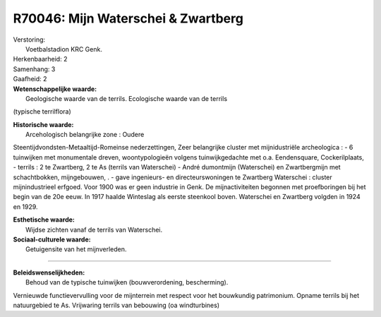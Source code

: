 R70046: Mijn Waterschei & Zwartberg
===================================

| Verstoring:
|  Voetbalstadion KRC Genk.

| Herkenbaarheid: 2

| Samenhang: 3

| Gaafheid: 2

| **Wetenschappelijke waarde:**
|  Geologische waarde van de terrils. Ecologische waarde van de terrils
(typische terrilflora)

| **Historische waarde:**
|  Arcehologisch belangrijke zone : Oudere
Steentijdvondsten-Metaaltijd-Romeinse nederzettingen, Zeer belangrijke
cluster met mijnidustriële archeologica : - 6 tuinwijken met monumentale
dreven, woontypologieën volgens tuinwijkgedachte met o.a. Eendensquare,
Cockerilplaats, - terrils : 2 te Zwartberg, 2 te As (terrils van
Waterschei) - André dumontmijn (Waterschei) en Zwartbergmijn met
schachtbokken, mijngebouwen, . - gave ingenieurs- en directeurswoningen
te Zwartberg Waterschei : cluster mijnindustrieel erfgoed. Voor 1900 was
er geen industrie in Genk. De mijnactiviteiten begonnen met
proefboringen bij het begin van de 20e eeuw. In 1917 haalde Winteslag
als eerste steenkool boven. Waterschei en Zwartberg volgden in 1924 en
1929.

| **Esthetische waarde:**
|  Wijdse zichten vanaf de terrils van Waterschei.

| **Sociaal-culturele waarde:**
|  Getuigensite van het mijnverleden.

--------------

| **Beleidswenselijkheden:**
|  Behoud van de typische tuinwijken (bouwverordening, bescherming).
Vernieuwde functievervulling voor de mijnterrein met respect voor het
bouwkundig patrimonium. Opname terrils bij het natuurgebied te As.
Vrijwaring terrils van bebouwing (oa windturbines)
